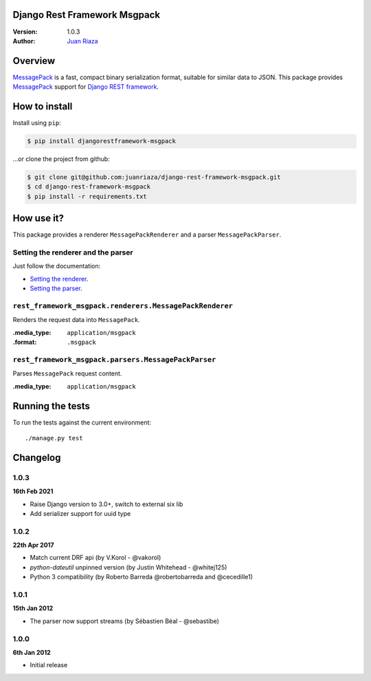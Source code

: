 Django Rest Framework Msgpack
=============================

.. image:: https://api.travis-ci.org/juanriaza/django-rest-framework-msgpack.png?branch=master
        :target: https://travis-ci.org/juanriaza/django-rest-framework-msgpack

:Version: 1.0.3
:Author: `Juan Riaza <http://juanriaza.com>`_

Overview
========

`MessagePack <http://msgpack.org>`_ is a fast, compact binary serialization format, suitable for similar data to JSON.
This package provides `MessagePack <http://msgpack.org>`_ support for `Django REST framework <http://django-rest-framework.org>`_.

How to install
==============

Install using ``pip``:

.. code-block:: bash

    $ pip install djangorestframework-msgpack

...or clone the project from github:

.. code-block:: bash

    $ git clone git@github.com:juanriaza/django-rest-framework-msgpack.git
    $ cd django-rest-framework-msgpack
    $ pip install -r requirements.txt

How use it?
===========

This package provides a renderer ``MessagePackRenderer`` and a parser ``MessagePackParser``.

Setting the renderer and the parser
-----------------------------------

Just follow the documentation:

- `Setting the renderer <http://django-rest-framework.org/api-guide/renderers.html#setting-the-renderers>`_.
- `Setting the parser <http://django-rest-framework.org/api-guide/parsers.html#setting-the-parsers>`_.


``rest_framework_msgpack.renderers.MessagePackRenderer``
---------------------------------------------------------

Renders the request data into ``MessagePack``.

:.media_type: ``application/msgpack``
:.format: ``.msgpack``

``rest_framework_msgpack.parsers.MessagePackParser``
---------------------------------------------------------

Parses ``MessagePack`` request content.

:.media_type: ``application/msgpack``


Running the tests
=================

To run the tests against the current environment::

    ./manage.py test

Changelog
=========

1.0.3
-----
**16th Feb 2021**

* Raise Django version to 3.0+, switch to external six lib
* Add serializer support for uuid type

1.0.2
-----
**22th Apr 2017**

* Match current DRF api (by V.Korol - @vakorol)
* `python-dateutil` unpinned version (by Justin Whitehead - @whitej125)
* Python 3 compatibility (by Roberto Barreda @robertobarreda and @cecedille1)

1.0.1
-----
**15th Jan 2012**

* The parser now support streams (by Sébastien Béal - @sebastibe)

1.0.0
-----
**6th Jan 2012**

* Initial release
